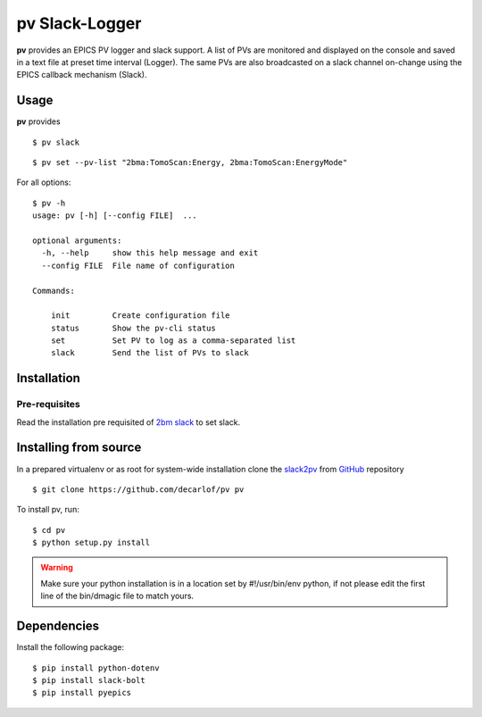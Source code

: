 ===============
pv Slack-Logger
===============

**pv** provides an EPICS PV logger and slack support. A list of PVs are monitored and displayed on the console and saved in a text file at preset time interval (Logger). The same PVs are also broadcasted on a slack channel on-change using the EPICS callback mechanism (Slack).

Usage
=====

**pv** provides 
::

    $ pv slack

.. image:: docs/source/img/pv_log.png
    :width: 50%
    :align: center

.. image:: docs/source/img/pv_slack.png
    :width: 50%
    :align: center

::

    $ pv set --pv-list "2bma:TomoScan:Energy, 2bma:TomoScan:EnergyMode"

For all options::

    $ pv -h
    usage: pv [-h] [--config FILE]  ...

    optional arguments:
      -h, --help     show this help message and exit
      --config FILE  File name of configuration

    Commands:
      
        init         Create configuration file
        status       Show the pv-cli status
        set          Set PV to log as a comma-separated list
        slack        Send the list of PVs to slack


Installation
============

Pre-requisites
--------------

Read the installation pre requisited of `2bm slack <https://github.com/decarlof/2bm-slack>`_ to set slack.

Installing from source
======================

In a prepared virtualenv or as root for system-wide installation clone the 
`slack2pv <https://github.com/decarlof/slackpv>`_ from `GitHub <https://github.com>`_ repository

::

    $ git clone https://github.com/decarlof/pv pv

To install pv, run::

    $ cd pv
    $ python setup.py install

.. warning:: Make sure your python installation is in a location set by #!/usr/bin/env python, if not please edit the first line of the bin/dmagic file to match yours.

Dependencies
============

Install the following package::

    $ pip install python-dotenv
    $ pip install slack-bolt
    $ pip install pyepics
